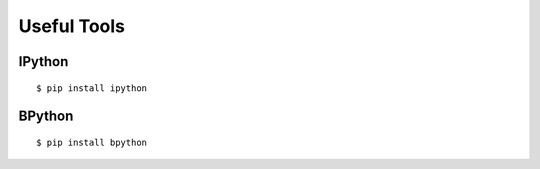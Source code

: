 Useful Tools
============

IPython
-------

::

    $ pip install ipython



BPython
-------

::

    $ pip install bpython
